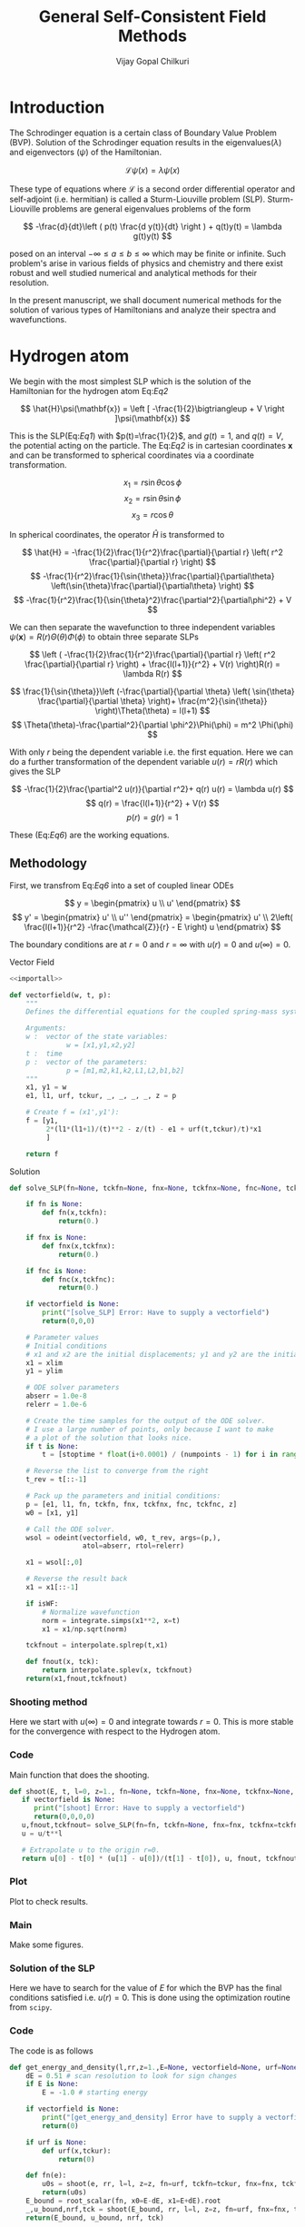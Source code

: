 :HEADER:
#+TITLE: General Self-Consistent Field Methods
#+AUTHOR: Vijay Gopal Chilkuri
#+EMAIL: vijay.gopal.c@gmail.com
#+DATA: <2023-05-14 dim.>
#+LaTeX_Header: \documentclass[fleqn]{article}
#+LaTeX_Header: \usepackage{amsmath,amssymb}
#+LaTeX_Header: \newcommand*\Laplace{\mathop{}\!\mathbin\bigtriangleup}
#+STARTUP: showall indent latexpreview entitiespretty
:END:

* Setup :noexport:
:SETUP:
#+NAME: importall
#+begin_src python :session p1 :results silent :noweb yes
import numpy as np
from scipy.integrate import odeint
from scipy import integrate
from scipy import interpolate
from scipy.optimize import root_scalar
import matplotlib.pyplot as plt
from copy import deepcopy
#+end_src
:END:


* Introduction
:PROPERTIES:
:header-args:python:
:END:

The Schrodinger equation is a certain class of Boundary Value Problem (BVP).
Solution of the Schrodinger equation results in the eigenvalues($\lambda$) and
eigenvectors ($\psi$) of the Hamiltonian.

\[
\mathcal{L}\psi(x) = \lambda\psi(x)
\]

These type of equations where $\mathcal{L}$ is a second order differential
operator and self-adjoint (i.e. hermitian) is called a Sturm-Liouville problem (SLP).
Sturm-Liouville problems are general eigenvalues problems of the form

#+Label: Eq1
\[
-\frac{d}{dt}\left ( p(t) \frac{d y(t)}{dt} \right ) + q(t)y(t) = \lambda g(t)y(t)
\]

posed on an interval $-\infty \le a \le b \le \infty$ which may be finite or infinite. Such
problem's arise in various fields of physics and chemistry and there exist
robust and well studied numerical and analytical methods for their resolution.

In the present manuscript, we shall document numerical methods for the solution
of various types of Hamiltonians and analyze their spectra and wavefunctions.

* Hydrogen atom
:PROPERTIES:
:header-args:python: :async :session p1
:END:


We begin with the most simplest SLP which is the solution
of the Hamiltonian for the hydrogen atom Eq:[[Eq2]]

#+Label: Eq2
\[
\hat{H}\psi(\mathbf{x}) = \left [ -\frac{1}{2}\bigtriangleup + V \right ]\psi(\mathbf{x})
\]

This is the SLP(Eq:[[Eq1]]) with $p(t)=\frac{1}{2}$, and $g(t)=1$, and $q(t)=V$, the potential acting
on the particle. The Eq:[[Eq2]] is in cartesian coordinates $\mathbf{x}$ and
can be transformed to spherical coordinates via a coordinate transformation.

#+Label: Eq3
\[
x_1 = r\sin{\theta}\cos{\phi}
\]
\[
x_2 = r\sin{\theta}\sin{\phi}
\]
\[
x_3 = r\cos{\theta}
\]

In spherical coordinates, the operator $\hat{H}$ is transformed to

#+Label: Eq4
\[
\hat{H} = -\frac{1}{2}\frac{1}{r^2}\frac{\partial}{\partial r} \left( r^2 \frac{\partial}{\partial r} \right)
\]
\[
   -\frac{1}{r^2}\frac{1}{\sin{\theta}}\frac{\partial}{\partial\theta} \left(\sin{\theta}\frac{\partial}{\partial\theta} \right)
\]
\[
   -\frac{1}{r^2}\frac{1}{\sin{\theta}^2}\frac{\partial^2}{\partial\phi^2} + V
\]

We can then separate the wavefunction to three independent variables
$\psi(\mathbf{x})=R(r)\Theta(\theta)\Phi(\phi)$ to obtain three separate SLPs

#+Label: Eq5
\[
\left (
-\frac{1}{2}\frac{1}{r^2}\frac{\partial}{\partial r} \left( r^2 \frac{\partial}{\partial r} \right) + \frac{l(l+1)}{r^2} + V(r) \right)R(r) = \lambda R(r)
\]

\[
\frac{1}{\sin{\theta}}\left (-\frac{\partial}{\partial \theta} \left( \sin{\theta} \frac{\partial}{\partial \theta} \right)+ \frac{m^2}{\sin{\theta}} \right)\Theta(\theta) = l(l+1)
\]
\[
\Theta(\theta)-\frac{\partial^2}{\partial \phi^2}\Phi(\phi) = m^2 \Phi(\phi)
\]

With only $r$ being the dependent variable i.e. the first equation.
Here we can do a further transformation of the dependent variable
$u(r) = r R(r)$ which gives the SLP

#+Label: Eq6
\[
-\frac{1}{2}\frac{\partial^2 u(r)}{\partial r^2}+ q(r) u(r) = \lambda u(r)
\]
\[
q(r) = \frac{l(l+1)}{r^2} + V(r)
\]
\[
p(r) = g(r) = 1
\]

These (Eq:[[Eq6]]) are the working equations.

** Methodology

First, we transfrom Eq:[[Eq6]] into a set of coupled linear
ODEs

#+Label: Eq7
\[
y = \begin{pmatrix} u \\ u' \end{pmatrix}
\]
\[
y' = \begin{pmatrix} u' \\ u'' \end{pmatrix} = \begin{pmatrix} u' \\ 2\left( \frac{l(l+1)}{r^2} -\frac{\mathcal{Z}}{r} - E \right) u \end{pmatrix}
\]

The boundary conditions are at $r=0$ and $r=\infty$ with
$u(r)=0$ and $u(\infty)=0$.

**** Vector Field
#+begin_src python :results silent :tangle src/hydrogen.py :noweb yes
<<importall>>

def vectorfield(w, t, p):
    """
    Defines the differential equations for the coupled spring-mass system.

    Arguments:
    w :  vector of the state variables:
              w = [x1,y1,x2,y2]
    t :  time
    p :  vector of the parameters:
              p = [m1,m2,k1,k2,L1,L2,b1,b2]
    """
    x1, y1 = w
    e1, l1, urf, tckur, _, _, _, _, z = p

    # Create f = (x1',y1'):
    f = [y1,
         2*(l1*(l1+1)/(t)**2 - z/(t) - e1 + urf(t,tckur)/t)*x1
         ]

    return f
#+end_src
**** Solution
#+begin_src python :results silent :tangle src/hydrogen.py
def solve_SLP(fn=None, tckfn=None, fnx=None, tckfnx=None, fnc=None, tckfnc=None, e1=-0.5, l1=0, z=1., t=None, numpoints=1600, stoptime=15.0, xlim=0, ylim=-1.0E-6, vectorfield=None, isWF=True):

    if fn is None:
        def fn(x,tckfn):
            return(0.)

    if fnx is None:
        def fnx(x,tckfnx):
            return(0.)

    if fnc is None:
        def fnc(x,tckfnc):
            return(0.)

    if vectorfield is None:
        print("[solve_SLP] Error: Have to supply a vectorfield")
        return(0,0,0)

    # Parameter values
    # Initial conditions
    # x1 and x2 are the initial displacements; y1 and y2 are the initial velocities
    x1 = xlim
    y1 = ylim

    # ODE solver parameters
    abserr = 1.0e-8
    relerr = 1.0e-6

    # Create the time samples for the output of the ODE solver.
    # I use a large number of points, only because I want to make
    # a plot of the solution that looks nice.
    if t is None:
        t = [stoptime * float(i+0.0001) / (numpoints - 1) for i in range(numpoints)]

    # Reverse the list to converge from the right
    t_rev = t[::-1]

    # Pack up the parameters and initial conditions:
    p = [e1, l1, fn, tckfn, fnx, tckfnx, fnc, tckfnc, z]
    w0 = [x1, y1]

    # Call the ODE solver.
    wsol = odeint(vectorfield, w0, t_rev, args=(p,),
                  atol=abserr, rtol=relerr)

    x1 = wsol[:,0]

    # Reverse the result back
    x1 = x1[::-1]

    if isWF:
        # Normalize wavefunction
        norm = integrate.simps(x1**2, x=t)
        x1 = x1/np.sqrt(norm)

    tckfnout = interpolate.splrep(t,x1)

    def fnout(x, tck):
        return interpolate.splev(x, tckfnout)
    return(x1,fnout,tckfnout)
#+end_src

*** Shooting method

Here we start with $u(\infty)=0$ and integrate towards
$r=0$. This is more stable for the convergence with
respect to the Hydrogen atom.

*** Code
Main function that does the shooting.
#+begin_src python :results silent :tangle src/hydrogen.py
def shoot(E, t, l=0, z=1., fn=None, tckfn=None, fnx=None, tckfnx=None, fnc=None, tckfnc=None, xlim=0, ylim=-1.E-6, vectorfield=None, isWF=True):
   if vectorfield is None:
      print("[shoot] Error: Have to supply a vectorfield")
      return(0,0,0,0)
   u,fnout,tckfnout= solve_SLP(fn=fn, tckfn=None, fnx=fnx, tckfnx=tckfnx, fnc=fnc, tckfnc=tckfnc, e1=E, l1=l, z=z, t=t, xlim=xlim, ylim=ylim, vectorfield=vectorfield, isWF=isWF)
   u = u/t**l

   # Extrapolate u to the origin r=0.
   return u[0] - t[0] * (u[1] - u[0])/(t[1] - t[0]), u, fnout, tckfnout
#+end_src

*** Testing :noexport:
Test the function.
#+begin_src python :results silent
rr = np.logspace(-6, 5, 500)
numpoints=400
stoptime=15.0
rr = np.array([stoptime * float(i+0.0001) / (numpoints - 1) for i in range(numpoints)])
EE = [-1.1]
u0s = [
    shoot(EE[0], rr, l=0, vectorfield=vectorfield)[0] for E in EE
]

#+end_src
*** Plot
Plot to check results.
#+begin_src python :results drawer :exports results :noweb yes
path = "./Figs/Fig-1.png"

plt.clf()
fig, ax = plt.subplots()

rr = np.array([stoptime * float(i+0.0001) / (numpoints - 1) for i in range(numpoints)])
EE = [-0.5]
u0s,u,_,_ = shoot(EE[0], rr, l=0, vectorfield=vectorfield, isWF=True)

plt.plot(rr,u)
plt.grid()
#ax.set_yscale('log')
plt.xlabel("r")
plt.ylabel("u(r)")

plt.savefig(path)
<<dressPath>>
#+end_src

#+RESULTS:
:results:
[[./Figs/Fig-1.png]]
:end:

*** Plotting stuff :noexport:
#+NAME: dressPath
#+BEGIN_SRC python :session p1 :noweb

# "path" variable must be set by block that
# expands this org source code block
"[["+path+"]]"
#+END_SRC

*** Main
Make some figures.
#+begin_src python :results drawer :exports results :noweb yes
path = "./Figs/Fig-2.png"

plt.clf()
fig, ax = plt.subplots()

numpoints=3200
stoptime=60.0
rr = np.array([stoptime * float(i+0.0001) / (numpoints - 1) for i in range(numpoints)])
EE = np.linspace(-1.0, 0.1, 100)
u0s = [
    shoot(E, rr, l=0, vectorfield=vectorfield)[0] for E in EE
]

plt.plot(EE, u0s)
plt.grid()
plt.xlabel("E")
plt.ylabel("u(0)")

plt.savefig(path)
<<dressPath>>
#+end_src

#+RESULTS:
:results:
[[./Figs/Fig-2.png]]
:end:

*** Solution of the SLP

Here we have to search for the value of $E$
for which the BVP has the final conditions satisfied
i.e. $u(r)=0$. This is done using the optimization
routine from ~scipy~.

*** Code

The code is as follows

#+begin_src python :results silent :tangle src/hydrogen.py
def get_energy_and_density(l,rr,z=1.,E=None, vectorfield=None, urf=None, tckur=None, fnx=None, tckfnx=None, fnc=None, tckfnc=None, xlim=0., ylim=-1.0E-6, isWF=True):
    dE = 0.51 # scan resolution to look for sign changes
    if E is None:
        E = -1.0 # starting energy

    if vectorfield is None:
        print("[get_energy_and_density] Error have to supply a vectorfield")
        return(0)

    if urf is None:
        def urf(x,tckur):
            return(0)

    def fn(e):
        u0s = shoot(e, rr, l=l, z=z, fn=urf, tckfn=tckur, fnx=fnx, tckfnx=tckfnx, fnc=fnc, tckfnc=tckfnc, vectorfield=vectorfield, xlim=xlim, ylim=ylim, isWF=isWF)[0]
        return(u0s)
    E_bound = root_scalar(fn, x0=E-dE, x1=E+dE).root
    _,u_bound,nrf,tck = shoot(E_bound, rr, l=l, z=z, fn=urf, fnx=fnx, tckfnx=tckfnx, fnc=fnc, tckfnc=tckfnc, tckfn=tckur, vectorfield=vectorfield, xlim=xlim, ylim=ylim, isWF=isWF)
    return(E_bound, u_bound, nrf, tck)
#+end_src
*** Testing
Test the functions.
#+begin_src python :results silent :tangle src/test_hydrogen.py
import sys
# the mock-0.3.1 dir contains testcase.py, testutils.py & mock.py
sys.path.append('/home/runner/work/gscf/gscf/src')
sys.path.append('/home/runner/work/gscf/gscf')

import numpy as np

from src.hydrogen import get_energy_and_density, vectorfield

def test_hydrogen(numpoints=3200, stoptime=60):
    rr = np.array([stoptime * float(i+0.0001) / (numpoints - 1) for i in range(numpoints)])
    E_bound,_,_,_ = get_energy_and_density(0,rr,vectorfield=vectorfield)
    abs(E_bound - 0.5) <= 1.0E-10
#+end_src
*** Main
Make figures.
#+begin_src python :results drawer :exports results :noweb yes
path = "./Figs/Fig-3.png"

plt.clf()
fig, ax = plt.subplots()

numpoints=3200
stoptime=60.0
rr = np.array([stoptime * float(i+0.0001) / (numpoints - 1) for i in range(numpoints)])
E_bound,_,nrf,tck = get_energy_and_density(0,rr,E=-1.00,vectorfield=vectorfield)
nrf_orig=deepcopy(nrf)
tck_orig=deepcopy(tck)
#E_bound,_,nrf,tck = get_energy_and_density(0,rr,E=-0.15,vectorfield=vectorfield)
#E_bound,_,nrf,tck = get_energy_and_density(0,rr,E=-0.05,vectorfield=vectorfield)

x1n = [nrf(x,tck) for x in rr]
plt.plot(rr, x1n)
plt.grid()
plt.xlabel("r")
plt.ylabel("u(0)")

plt.savefig(path)
<<dressPath>>
#+end_src

#+RESULTS:
:results:
[[./Figs/Fig-3.png]]
:end:

* Helium atom
:PROPERTIES:
:header-args:python: :async :session p1
:END:

Here we need to include the Hartree potential $V_H$ which is the
repulsion between the two electrons

#+Label: Eq8
\[
V_H(\mathbf{r}) = \int dr'^3 n(\mathbf{r}')\frac{1}{\mathbf{r}-\mathbf{r}'}
\]

Where the $n(\mathbf{r})$ is the density which is given as

\[
n(\mathbf{r}) = 2\sum_i^{N_{occ}} |\psi(\mathbf{r})|^2
\]

where we assume a closed shell spin singlet slater determinant.
In order to get the radial part of the density, we can use the
radial part of the wavefunction $\psi(\mathbf{r})$ which is $R(\mathbf{r})$.

\begin{align*}
n(r) &= 2\sum_i^{N_{occ}} |R(r)|^2 \\
n(r) &= 2\sum_i^{N_{occ}} \left |\frac{u(r)}{r}\right|^2 \\
\end{align*}


** Poisson equation

In order to calculate the Hartree potential Eq:[[Eq8]], we shall
transform it into an SLP which we can again solve using the
above methodology the solution of the Hydrogen atom.

#+Label: Eq9
\[
\nabla^2 V_H(\mathbf{r}) = -4 \pi n(\mathbf{r})
\]

This can again be transformed using the variable substitution
$u(r)=rR(r)$ to a 1D equation.

#+Label: Eq10
\[
\frac{\partial^2 U(r)}{\partial r} = -4\pi r n(r)
\]

The fact that $n(r)$ is simply $R(r)^2$ by definition and the
fact that $u(r)$ is normalized we can drop off $4\pi$ to finally
obtain

#+Label: Eq11
\[
U''(r) = -\frac{u(r)^2}{r}
\]

This is the SLP that we need to solve to obtain the
hartree potential $V_H(r)$.

** Solution

The BVP Eq:[[Eq11]] takes the following boundary conditions

\begin{align*}
U(0) &= 0\\
U(r_{max}) &= q_{max}
\end{align*}

where, $q_{max}$ is the total charge. We shall use these conditions
in the shooting method to find the correct Hartree potential.

\[
q_{max} = \int_0^{max} \text{d}r\ u^2(r)
\]

*** Vector Field
#+begin_src python :results silent :tangle src/helium.py :noweb yes
<<importall>>

def vectorfieldVH(w, t, p):
    """
    Defines the differential equations for the coupled spring-mass system.

    Arguments:
    w :  vector of the state variables:
              w = [x1,y1,x2,y2]
    t :  time
    p :  vector of the parameters:
              p = [m1,m2,k1,k2,L1,L2,b1,b2]
    """
    x1, y1 = w
    _, _, nrf, tck,_,_,_,_, z = p

    # Create f = (x1',y1'):
    f = [y1,
         -nrf(t,tck)*nrf(t,tck)/t
         ]
    return f
#+end_src
*** Testing
#+begin_src python :results silent
numpoints=400
stoptime=15.0
rr = np.array([stoptime * float(i+0.0001) / (numpoints - 1) for i in range(numpoints)])
qmax = 1.
xlim = qmax
ylim = 0
x1,urf,tckur = solve_SLP(fn=nrf, tckfn=tck, t=rr, xlim=xlim, ylim=ylim, vectorfield=vectorfieldVH)
#+end_src
*** Main
#+begin_src python :results drawer :exports results :noweb yes
path = "./Figs/Fig-4.png"

plt.clf()
fig, ax = plt.subplots()

numpoints=3200
stoptime=60.0
rr = np.array([stoptime * float(i+0.0001) / (numpoints - 1) for i in range(numpoints)])
qmax = 1.
xlim = qmax
ylim = 0.
x1,urf,tckur = solve_SLP(fn=nrf, tckfn=tck, t=rr, xlim=xlim, ylim=ylim, vectorfield=vectorfieldVH, isWF=False)

x1n = [urf(x,tck)  for x in rr]
plt.plot(rr, x1n)
plt.grid()
plt.xlabel("r")
plt.ylabel("U(r)")

plt.savefig(path)
<<dressPath>>
#+end_src

#+RESULTS:
:results:
[[./Figs/Fig-4.png]]
:end:

** Self-consistent field cycle

In order to find the solution, we need to perform a SCF loop
so that the energy stays constant.

In order to calculate the total energy, we now also need to
incorporate the Hartee potential

#+Label: Eq12
\[
E = 2 \epsilon - \int \text{d}r\ V_H(r) u^2(r)
\]


*** Vector Field
#+begin_src python :results silent :tangle src/helium.py
def vectorfieldHe(w, t, p):
    """
    Defines the differential equations for the coupled spring-mass system.

    Arguments:
    w :  vector of the state variables:
              w = [x1,y1,x2,y2]
    t :  time
    p :  vector of the parameters:
              p = [m1,m2,k1,k2,L1,L2,b1,b2]
    """
    x1, y1 = w
    e1, l1, urf, tckur, z = p

    # Create f = (x1',y1'):
    f = [y1,
         2*(l1*(l1+1)/(t)**2 - z/t - e1 + urf(t,tckur)/t)*x1
         ]

    return f
#+end_src
*** Calculate energy
#+begin_src python :results silent :tangle src/helium.py
def calcEnergy(ei,urf,tckur,nrf,tck,t=None,stoptime=60.0,numpoints=3200):
    E = 2*ei
    if t is None:
        t = [stoptime * float(i+0.0001) / (numpoints - 1) for i in range(numpoints)]
    h = t[1]-t[0]
    VHl = np.array([urf(x,tckur)/x for x in t])
    Nr2 = np.array([(nrf(x,tck))**2 for x in t])
    eH = integrate.simps(VHl*Nr2, x=t)
    print(eH)
    E = E - eH
    return(E)
#+end_src
*** SCF cycle code
#+begin_src python :results silent

stoptime=60.0
numpoints=3200
rr = np.array([stoptime * float(i+0.0001) / (numpoints - 1) for i in range(numpoints)])

# Get initial density
E_bound,_,nrf,tck = get_energy_and_density(0,rr,z=2.,E=-1.50,vectorfield=vectorfield)

# Get initial ur
qmax = 1.
xlim = qmax
ylim = 0.
x1,urf,tckur = solve_SLP(fn=nrf, tckfn=tck, t=rr, xlim=xlim, ylim=ylim, vectorfield=vectorfieldVH, isWF=False)
E0 = calcEnergy(E_bound, urf, tckur, nrf, tck)
print(E_bound, E0)

E_conv = []
dE_conv = []
E_conv.append(E0)
dE_conv.append(E0)
cnt = 0
Ediff = 10.
while cnt < 9 and abs(Ediff) > 1.E-4:

    # Get density
    E_bound,_,nrf,tck = get_energy_and_density(0,rr,z=2.,E=-1.50,vectorfield=vectorfield, urf=urf, tckur=tckur)
    # Get ur
    x1,urf,tckur = solve_SLP(fn=nrf, tckfn=tck, t=rr, xlim=xlim, ylim=ylim, vectorfield=vectorfieldVH, isWF=False)
    E1 = calcEnergy(E_bound, urf, tckur, nrf, tck,t=rr)
    #E1 = E_bound
    E_conv.append(E1)
    Ediff = abs(E0-E1)
    dE_conv.append(Ediff)
    print(f"Iter : {cnt} E = {E1} Diff = {Ediff} E_bound={E_bound}")
    E0 = E1

    cnt += 1
#+end_src
*** Main :noexport:
#+begin_src python :results drawer :exports results :noweb yes
path = "/home/chilkuri/Documents/codes/python/gscf/Figs/Fig-tmp3.png"

plt.clf()
fig, ax = plt.subplots()

numpoints=3200
stoptime=60.0
rr = np.array([stoptime * float(i+0.0001) / (numpoints - 1) for i in range(numpoints)])
#E_bound,_,nrf,tck = get_energy_and_density(0,rr,E=-0.40,vectorfield=vectorfield)
#E_bound,_,nrf,tck = get_energy_and_density(0,rr,E=-0.15,vectorfield=vectorfield)
#E_bound,_,nrf,tck = get_energy_and_density(0,rr,E=-0.05,vectorfield=vectorfield)

#E_bound,_,nrf,tck = get_energy_and_density(0,rr,E=-2.10,vectorfield=vectorfieldHe)
E_bound,_,nrf,tck = get_energy_and_density(0,rr,z=2.,E=-2.10,vectorfield=vectorfieldHe, urf=urf, tckur=tckur)
print(E_bound)

x1n = [nrf(x,tck) for x in rr]
plt.plot(rr, x1n)
plt.grid()
plt.xlabel("r")
plt.ylabel("u(0)")

plt.savefig(path)
<<dressPath>>
#+end_src

#+RESULTS:
:results:
/tmp/babel-DzBZdg/python-LzHa4M
:end:

** Figure
#+begin_src python :results drawer :exports results :noweb yes
path = "./Figs/Fig-5.png"

plt.clf()
fig = plt.figure()
gs = fig.add_gridspec(2, hspace=0)

axs = gs.subplots(sharex=True, sharey=False)
fig.suptitle('Helium atom ground state energy')

axs[0].plot(range(cnt+1), E_conv, marker='.')
axs[1].plot(range(cnt+1), dE_conv, marker=".", color='r')

lims = [ [-5.5,-1.5],[-5.5,3.2]]

# Hide x labels and tick labels for all but bottom plot.
for (i,ax) in enumerate(axs):
    ax.label_outer()
    ax.set_ylim(lims[i])

axs[0].axhline(y = -2.861, color = 'b', linestyle = '--')
axs[1].axhline(y = 0., color = 'r', linestyle = '--')
axs[0].set(ylabel="E(He) (u.a.)")
axs[1].set(ylabel="$\Delta E (u.a.)$")

plt.savefig(path)
<<dressPath>>
#+end_src

#+RESULTS:
:results:
[[./Figs/Fig-5.png]]
:end:

** The local density Exchange potential

The Hartree potential used above is not the full potential since
we have substracted half of the electron density to take into
account the self-energy correction. However, if we take the
actual Hartree potential into account, the energy obtained is
very far from the exact energy.

In order to correct for this self interaction energy, we can use
the local density exchange potential (LDA). A simple functional
based on the electron gas is given as

\[
V_{\text{x}}(\mathbf{r}) = -\left( \frac{3}{\pi} \right )^{1/3} \times n^{1/3}(\mathbf{r})
\]


This potential is defined as the partial derivative of the exchange energy

\[
V_{\text{x}}[n](\mathbf{r}) = \frac{\partial}{\partial n (\mathbf{r})}E_{x}[n]
\]

And the exchange energy is given as

\[
E_{x}[n] = \int \text{d}^3 r \epsilon_{x}[n(\mathbf{r})]n(\mathbf{r})
\]

where the exchange energy density is given as

\[
\epsilon_{x}[n(\mathbf{r})] = -(3/4)(3/\pi)^{1/3} \times n^{1/3}(\mathbf{r})
\]

The local density exchange potential is derived from this local
energy density expression.

This local density based potential can correct for part of the self-energy error
in the Hartree potential. Note that here, and for the calculation for the
Hartree potential, the full density is to be taken. We can again
write this in terms of the radial function as

\[
V_{\text{x}}(\mathbf{r}) = -\left[ \frac{3u^2(r)}{2\pi^2r^2} \right ]^{1/3}
\]

and, using the above exchange energy, the total energy can then be
written as

#+Label: Eq15
\[
E = 2 \epsilon - \int \text{d}r\ V_H(r) u^2(r) + \frac{1}{2}\int \text{d}r\ V_{\text{x}}(r)u^2(r)
\]

The full equation the reads

#+Label: Eq16
\begin{align*}
y &= \begin{pmatrix} u \\ u' \end{pmatrix}\\
y' &= \begin{pmatrix} u' \\ u'' \end{pmatrix} = \begin{pmatrix} u' \\ 2\left( \frac{l(l+1)}{r^2} -\frac{\mathcal{Z}}{r} + V_H + V_{\text{x}} - E \right) u \end{pmatrix}\\
\end{align*}

*** Vector Field
#+begin_src python :results silent :tangle src/helium.py
def vectorfieldX(w, t, p):
    """
    Defines the differential equations for the coupled spring-mass system.

    Arguments:
    w :  vector of the state variables:
              w = [x1,y1,x2,y2]
    t :  time
    p :  vector of the parameters:
              p = [m1,m2,k1,k2,L1,L2,b1,b2]
    """
    x1, y1 = w
    e1, l1, urf, tckur, uxrf, tckurx, nrf, tck, z = p

    # Create f = (x1',y1'):
    f = [y1,
         2*(l1*(l1+1)/(t)**2 - z/(t) - e1 + 2*urf(t,tckur)/t + uxrf(t,nrf,tck) )*x1
         ]

    return f
#+end_src
*** Calculate energy
#+begin_src python :results silent :tangle src/helium.py
def calcEnergyVx(ei,urf,tckur,urxf,tckurx,nrf,tck,t=None,stoptime=60.0,numpoints=3200):
    E = 2*ei
    if t is None:
        t = [stoptime * float(i+0.0001) / (numpoints - 1) for i in range(numpoints)]
    VHl = np.array([urf(x,tckur)/x for x in t])
    Vxl = np.array([urxf(x,nrf,tck) for x in t])
    ur2 = np.array([(nrf(x,tck))**2 for x in t])
    eH = integrate.simps(VHl*ur2, x=t)
    ex = integrate.simps(Vxl*ur2, x=t)
    print((eH, (ex/2)))
    E = E - eH + (ex/2)
    return(E)
#+end_src
*** SCF cycle code
#+begin_src python :results silent

stoptime=60.0
numpoints=3200
rr = np.array([stoptime * float(i+0.0001) / (numpoints - 1) for i in range(numpoints)])

# Get initial density
E_bound,_,nrf,tck = get_energy_and_density(0,rr,z=2.,E=-2.50,vectorfield=vectorfield)

# Get initial ur
qmax = 1.
xlim = qmax
ylim = 0.
x1,urf,tckur = solve_SLP(fn=nrf, tckfn=tck, t=rr, xlim=xlim, ylim=ylim, vectorfield=vectorfieldVH, isWF=False)
E0 = calcEnergy(E_bound, urf, tckur, nrf, tck)
print(E_bound, E0)

def urxf(x,nrf,tck):
    numer = 3.*nrf(x,tck)*nrf(x,tck)
    denom = 2.*np.pi*np.pi*x*x
    return(-np.power(numer/denom,1/3))

E_conv = []
dE_conv = []
E_conv.append(E0)
dE_conv.append(E0)
cnt = 0
Ediff = 10.
while cnt < 30 and abs(Ediff) > 1.E-4:

    # Get density
    E_bound,_,nrf,tck = get_energy_and_density(0,rr,z=2.,E=-1.00,vectorfield=vectorfieldX, urf=urf, tckur=tckur, fnx=urxf, tckfnx=tckur, fnc=nrf, tckfnc=tck)
    # Get ur
    x1,urf,tckur = solve_SLP(fn=nrf, tckfn=tck, t=rr, xlim=xlim, ylim=ylim, vectorfield=vectorfieldVH, isWF=False)
    E1 = calcEnergyVx(E_bound, urf, tckur, urxf, tckur, nrf, tck, t=rr)
    #E1 = E_bound
    E_conv.append(E1)
    Ediff = abs(E0-E1)
    dE_conv.append(Ediff)
    print(f"Iter : {cnt} E = {E1} Diff = {Ediff} E_bound={E_bound}")
    E0 = E1

    cnt += 1
#+end_src
*** Main Shoot :noexport:
#+begin_src python :results drawer :exports results :noweb yes
path = "./Figs/Fig-6tmp.png"

plt.clf()
fig, ax = plt.subplots()

numpoints=3200
stoptime=60.0
rr = np.array([stoptime * float(i+0.0001) / (numpoints - 1) for i in range(numpoints)])
EE = np.linspace(-2.1, 0.1, 100)
u0s = [
    shoot(E, rr, l=0, z=2., vectorfield=vectorfieldX, fn=urf, tckfn=tckur, fnx=urxf, tckfnx=tckur)[0] for E in EE
]

plt.plot(EE, u0s)
plt.grid()
plt.xlabel("E")
plt.ylabel("u(0)")

plt.savefig(path)
<<dressPath>>
#+end_src

#+RESULTS:
:results:
[[/home/chilkuri/Documents/codes/python/gscf/Fig-tmp5.png]]
:end:

*** Main :noexport:
#+begin_src python :results drawer :exports results :noweb yes
path = "./Figs/Fig-tmp6.png"

plt.clf()
fig, ax = plt.subplots()

numpoints=3200
stoptime=60.0
rr = np.array([stoptime * float(i+0.0001) / (numpoints - 1) for i in range(numpoints)])
#E_bound,_,nrf,tck = get_energy_and_density(0,rr,E=-0.40,vectorfield=vectorfield)
#E_bound,_,nrf,tck = get_energy_and_density(0,rr,E=-0.15,vectorfield=vectorfield)
#E_bound,_,nrf,tck = get_energy_and_density(0,rr,E=-0.05,vectorfield=vectorfield)

#E_bound,_,nrf,tck = get_energy_and_density(0,rr,E=-2.10,vectorfield=vectorfieldHe)
#E_bound,_,nrf,tck = get_energy_and_density(0,rr,z=2.,E=-2.00,vectorfield=vectorfieldX, urf=urf, tckur=tckur, fnx=urxf, tckfnx=tckur)
#print(E_bound)
xa  = [np.sqrt(4)*x*np.exp(-x) for x in rr]
x1n = [nrf_orig(x,tck_orig) for x in rr]
plt.plot(rr, x1n)
plt.plot(rr, xa)
plt.grid()
plt.xlabel("r")
plt.ylabel("u(0)")

plt.savefig(path)
<<dressPath>>
#+end_src

#+RESULTS:
:results:
[[/home/chilkuri/Documents/codes/python/gscf/Figs/Fig-tmp6.png]]
:end:

** Figure
#+begin_src python :results drawer :exports results :noweb yes
path = "./Figs/Fig-6.png"

plt.clf()
fig = plt.figure()
gs = fig.add_gridspec(2, hspace=0)

axs = gs.subplots(sharex=True, sharey=False)
fig.suptitle('Helium atom ground state energy')

axs[0].plot(range(cnt+1), E_conv, marker='.')
axs[1].plot(range(cnt+1), dE_conv, marker=".", color='r')

lims = [ [-5.5,-0.5],[-5.5,4.2]]

# Hide x labels and tick labels for all but bottom plot.
for (i,ax) in enumerate(axs):
    ax.label_outer()
    ax.set_ylim(lims[i])

axs[0].axhline(y = -2.26 , color = 'g', linestyle = '--')
#axs[0].axhline(y = -2.72 , color = 'g', linestyle = '--')
axs[0].axhline(y = -2.861, color = 'b', linestyle = '--')
axs[1].axhline(y = 0., color = 'r', linestyle = '--')
axs[0].set(ylabel="E(He) (u.a.)")
axs[1].set(ylabel="$\Delta E (u.a.)$")

plt.savefig(path)
<<dressPath>>
#+end_src

#+RESULTS:
:results:
[[./Figs/Fig-6.png]]
:end:

* Export :noexport:
   #+BEGIN_SRC bash :results silent
pandoc --from=org --to=gfm gscf.org > gscf.md
jupytext --to ipynb gscf.md
   #+END_SRC
